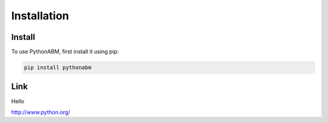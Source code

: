 Installation
============

.. _installation:
.. _link:

Install
------------

To use PythonABM, first install it using pip:

.. code-block:: console

   pip install pythonabm


Link
-----

Hello

`<http://www.python.org/>`_


